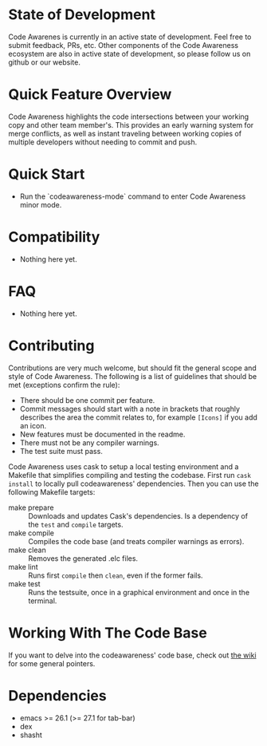 # -*- fill-column: 120 org-list-indent-offset: 1 toc-org-max-depth: 2 org-hide-emphasis-markers: nil -*-
#+STARTUP: noinlineimages

[[https://gitter.im/treemacs/community][file:https://badges.gitter.im/CodeAwareness/codeawareness-emacs.png]]
[[https://melpa.org/#/treemacs][file:https://melpa.org/packages/codeawareness-badge.svg]]
[[https://stable.melpa.org/#/treemacs][file:https://stable.melpa.org/packages/codeawareness-badge.svg]]

* Code Awareness - a low noise collaboration toolset for Emacs     :noexport:

[[file:screenshots/screenshot.png]]

* Content                                                                            :TOC:noexport:
- [[#state-of-development][State of Development]]
- [[#quick-feature-overview][Quick Feature Overview]]
- [[#quick-start][Quick Start]]
- [[#compatibility][Compatibility]]
- [[#faq][FAQ]]
- [[#contributing][Contributing]]
- [[#working-with-the-code-base][Working With The Code Base]]
- [[#dependencies][Dependencies]]

* State of Development

Code Awarenes is currently in an active state of development. Feel free to submit feedback, PRs, etc.
Other components of the Code Awareness ecosystem are also in active state of development, so please
follow us on github or our website.

* Quick Feature Overview
Code Awareness highlights the code intersections between your working copy and other team member's.
This provides an early warning system for merge conflicts, as well as instant traveling between
working copies of multiple developers without needing to commit and push.

* Quick Start
 * Run the `codeawareness-mode` command to enter Code Awareness minor mode.

* Compatibility
- Nothing here yet.

* FAQ
- Nothing here yet.

* Contributing
Contributions are very much welcome, but should fit the general scope and style of Code Awareness.
The following is a list of guidelines that should be met (exceptions confirm the rule):

 - There should be one commit per feature.
 - Commit messages should start with a note in brackets that roughly describes the area the commit relates to, for
   example ~[Icons]~ if you add an icon.
 - New features must be documented in the readme.
 - There must not be any compiler warnings.
 - The test suite must pass.

Code Awareness uses cask to setup a local testing environment and a Makefile that simplifies compiling and testing the
codebase. First run ~cask install~ to locally pull codeawareness' dependencies. Then you can use the following Makefile
targets:

 - make prepare :: Downloads and updates Cask's dependencies. Is a dependency of the ~test~ and ~compile~ targets.
 - make compile :: Compiles the code base (and treats compiler warnings as errors).
 - make clean :: Removes the generated .elc files.
 - make lint :: Runs first ~compile~ then ~clean~, even if the former fails.
 - make test :: Runs the testsuite, once in a graphical environment and once in the terminal.

* Working With The Code Base

If you want to delve into the codeawareness' code base, check out [[https://github.com/CodeAwareness/codeawareness-emacs/wiki][the wiki]] for some general pointers.

* Dependencies
 - emacs >= 26.1 (>= 27.1 for tab-bar)
 - dex
 - shasht
